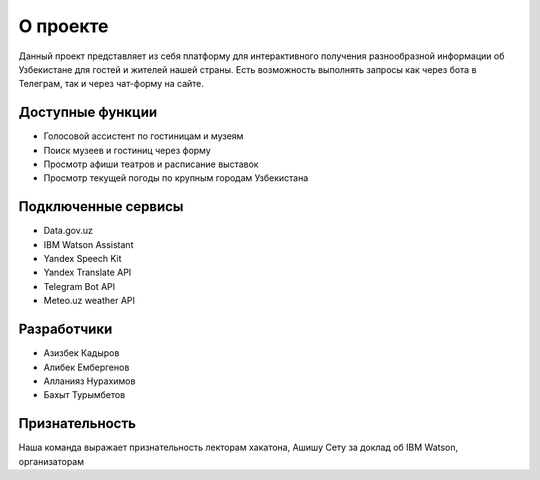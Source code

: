 ###################
О проекте
###################

Данный проект представляет из себя платформу для интерактивного получения разнообразной информации об Узбекистане для гостей и жителей нашей страны. 
Есть возможность выполнять запросы как через бота в Телеграм, так и через чат-форму на сайте.

*******************
Доступные функции
*******************

- Голосовой ассистент по гостиницам и музеям
- Поиск музеев и гостиниц через форму
- Просмотр афиши театров и расписание выставок
- Просмотр текущей погоды по крупным городам Узбекистана

********************
Подключенные сервисы
********************
- Data.gov.uz
- IBM Watson Assistant
- Yandex Speech Kit
- Yandex Translate API
- Telegram Bot API
- Meteo.uz weather API

*******************
Разработчики
*******************
- Азизбек Кадыров
- Алибек Ембергенов
- Алланияз Нурахимов
- Бахыт Турымбетов

***************
Признательность
***************
Наша команда выражает признательность лекторам хакатона, Ашишу Сету за доклад об IBM Watson, организаторам
